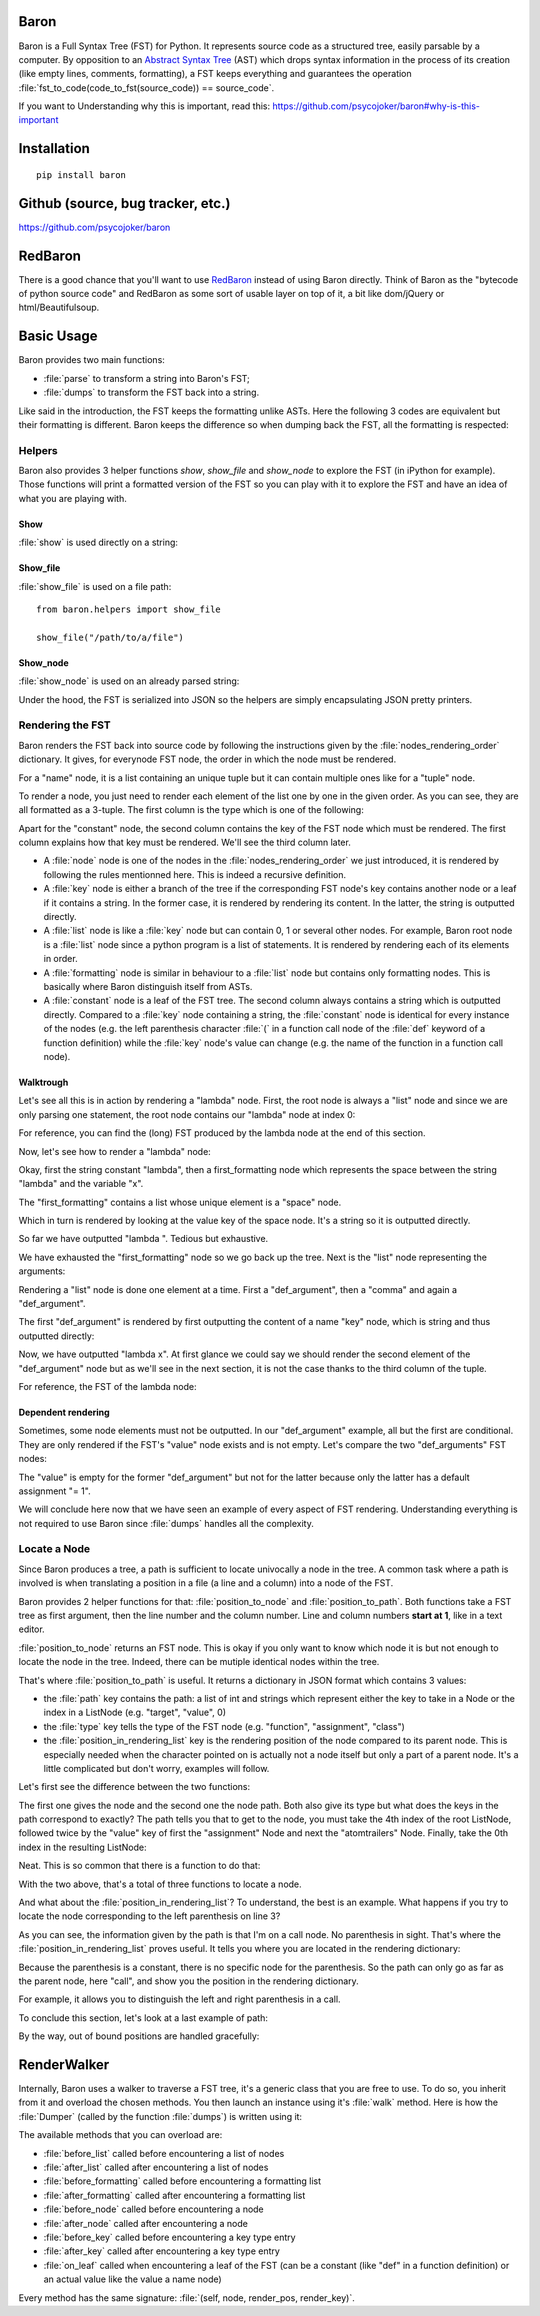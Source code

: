 Baron
=====

Baron is a Full Syntax Tree (FST) for Python. It represents source code
as a structured tree, easily parsable by a computer. By opposition to an
`Abstract Syntax Tree
<http://en.wikipedia.org/wiki/Abstract_syntax_tree>`_ (AST) which drops
syntax information in the process of its creation (like empty lines,
comments, formatting), a FST keeps everything and guarantees the
operation :file:`fst_to_code(code_to_fst(source_code)) == source_code`.

If you want to Understanding why this is important, read this:
https://github.com/psycojoker/baron#why-is-this-important

Installation
============

::

    pip install baron

Github (source, bug tracker, etc.)
===================================

https://github.com/psycojoker/baron

RedBaron
========

There is a good chance that you'll want to use `RedBaron
<https://redbaron.readthedocs.org>`_ instead of using Baron directly.
Think of Baron as the "bytecode of python source code" and RedBaron as some
sort of usable layer on top of it, a bit like dom/jQuery or html/Beautifulsoup.

Basic Usage
===========

Baron provides two main functions:

* :file:`parse` to transform a string into Baron's FST;
* :file:`dumps` to transform the FST back into a string.

.. ipython:: python
    :suppress:

    import sys
    sys.path.append("..")

.. ipython:: python

    from baron import parse, dumps

    source_code = "a = 1"
    fst = parse(source_code)
    generated_source_code = dumps(fst)
    generated_source_code
    source_code == generated_source_code

Like said in the introduction, the FST keeps the formatting unlike ASTs.
Here the following 3 codes are equivalent but their formatting is
different. Baron keeps the difference so when dumping back the FST, all
the formatting is respected:

.. ipython:: python

    dumps(parse("a = 1"))

    dumps(parse("a=1"))

    dumps(parse( "a   =   1"))


Helpers
-------

Baron also provides 3 helper functions `show`, `show_file` and
`show_node` to explore the FST (in iPython for example). Those
functions will print a formatted version of the FST so you can play with
it to explore the FST and have an idea of what you are playing with.

Show
~~~~
:file:`show` is used directly on a string:

.. ipython:: python

    from baron.helpers import show

    show("a = 1")

    show("a +=  b")

Show_file
~~~~~~~~~
:file:`show_file` is used on a file path:

::

    from baron.helpers import show_file

    show_file("/path/to/a/file")

Show_node
~~~~~~~~~
:file:`show_node` is used on an already parsed string:

.. ipython:: python

    from baron.helpers import show_node

    fst = parse("a = 1")

    show_node(fst)

Under the hood, the FST is serialized into JSON so the helpers are
simply encapsulating JSON pretty printers.

Rendering the FST
-----------------

Baron renders the FST back into source code by following the
instructions given by the :file:`nodes_rendering_order` dictionary. It
gives, for everynode FST node, the order in which the node must be rendered.

.. ipython:: python

    from baron import nodes_rendering_order
    from baron.helpers import show_node

    nodes_rendering_order["name"]
    show_node(parse("a_name")[0])
    nodes_rendering_order["tuple"]
    show_node(parse("(a_name,another_name,yet_another_name)")[0])
    nodes_rendering_order["comma"]

For a "name" node, it is a list containing an unique tuple but it can
contain multiple ones like for a "tuple" node.

To render a node, you just need to render each element of the list one
by one in the given order. As you can see, they are all formatted as a
3-tuple. The first column is the type which is one of the following:

.. ipython:: python

    from baron.render import node_types

    node_types

Apart for the "constant" node, the second column contains the key of the
FST node which must be rendered. The first column explains how that key
must be rendered. We'll see the third column later.

* A :file:`node` node is one of the nodes in the :file:`nodes_rendering_order`
  we just introduced, it is rendered by following the rules mentionned
  here. This is indeed a recursive definition.
* A :file:`key` node is either a branch of the tree if the corresponding FST
  node's key contains another node or a leaf if it contains a string. In
  the former case, it is rendered by rendering its content. In the
  latter, the string is outputted directly.
* A :file:`list` node is like a :file:`key` node but can contain 0, 1 or several
  other nodes. For example, Baron root node is a :file:`list` node since
  a python program is a list of statements. It is rendered by rendering
  each of its elements in order.
* A :file:`formatting` node is similar in behaviour to a :file:`list` node but
  contains only formatting nodes. This is basically where Baron
  distinguish itself from ASTs.
* A :file:`constant` node is a leaf of the FST tree. The second column always
  contains a string which is outputted directly. Compared to a :file:`key`
  node containing a string, the :file:`constant` node is identical for every
  instance of the nodes (e.g. the left parenthesis character :file:`(` in
  a function call node of the :file:`def` keyword of a function definition)
  while the :file:`key` node's value can change (e.g.  the name of the
  function in a function
  call node).


Walktrough
~~~~~~~~~~

Let's see all this is in action by rendering a "lambda" node. First, the
root node is always a "list" node and since we are only parsing one
statement, the root node contains our "lambda" node at index 0:

.. ipython:: python

    fst = parse("lambda x, y = 1: x + y")

    fst[0]["type"]

For reference, you can find the (long) FST produced by the lambda node at the
end of this section.

Now, let's see how to render a "lambda" node:

.. ipython:: python

    nodes_rendering_order["lambda"]

Okay, first the string constant "lambda", then a first_formatting node
which represents the space between the string "lambda" and the variable
"x".

.. ipython:: python

    fst[0]["first_formatting"]

The "first_formatting" contains a list whose unique element is a "space"
node.

.. ipython:: python

    fst[0]["first_formatting"][0]

    nodes_rendering_order["space"]

Which in turn is rendered by looking at the value key of the space node.
It's a string so it is outputted directly.

.. ipython:: python

    fst[0]["first_formatting"][0]["value"]

So far we have outputted "lambda ". Tedious but exhaustive.

We have exhausted the "first_formatting" node so we go back up the tree.
Next is the "list" node representing the arguments:

.. ipython:: python

    fst[0]["arguments"]

Rendering a "list" node is done one element at a time. First
a "def_argument", then a "comma" and again a "def_argument".

.. ipython:: python

    fst[0]["arguments"][0]

    nodes_rendering_order["def_argument"]

The first "def_argument" is rendered by first outputting the content of
a name "key" node, which is string and thus outputted directly:

.. ipython:: python

    fst[0]["arguments"][0]["name"]

Now, we have outputted "lambda x". At first glance we could say we
should render the second element of the "def_argument" node but as we'll
see in the next section, it is not the case thanks to the third column
of the tuple.

For reference, the FST of the lambda node:

.. ipython:: python

    show_node(fst[0])

Dependent rendering
~~~~~~~~~~~~~~~~~~~

Sometimes, some node elements must not be outputted. In our
"def_argument" example, all but the first are conditional. They are only
rendered if the FST's "value" node exists and is not empty. Let's
compare the two "def_arguments" FST nodes:

.. ipython:: python

    fst[0]["arguments"][0]

    fst[0]["arguments"][2]

    nodes_rendering_order[fst[0]["arguments"][2]["type"]]

The "value" is empty for the former "def_argument" but not for the
latter because only the latter has a default assignment "= 1".

.. ipython:: python

    dumps(fst[0]["arguments"][0])

    dumps(fst[0]["arguments"][2])

We will conclude here now that we have seen an example of every aspect
of FST rendering. Understanding everything is not required to use Baron
since :file:`dumps` handles all the complexity.

Locate a Node
-------------

Since Baron produces a tree, a path is sufficient to locate univocally
a node in the tree. A common task where a path is involved is when
translating a position in a file (a line and a column) into a node of
the FST.

Baron provides 2 helper functions for that: :file:`position_to_node` and
:file:`position_to_path`. Both functions take a FST tree as first
argument, then the line number and the column number. Line and column
numbers **start at 1**, like in a text editor.

:file:`position_to_node` returns an FST node. This is okay if you only
want to know which node it is but not enough to locate the node in the
tree. Indeed, there can be mutiple identical nodes within the tree.

That's where :file:`position_to_path` is useful. It returns a dictionary
in JSON format which contains 3 values:

* the :file:`path` key contains the path: a list of int and strings which
  represent either the key to take in a Node or the index in a ListNode
  (e.g. "target", "value", 0)
* the :file:`type` key tells the type of the FST node (e.g.
  "function", "assignment", "class")
* the :file:`position_in_rendering_list` key is the rendering position
  of the node compared to its parent node. This is especially needed
  when the character pointed on is actually not a node itself but only
  a part of a parent node. It's a little complicated but don't worry,
  examples will follow.

Let's first see the difference between the two functions:

.. ipython:: python

    from baron import parse
    from baron.finder import position_to_node, position_to_path

    some_code = """\
    from baron import parse
    from baron.helpers import show_node
    fst = parse("a = 1")
    show_node(fst)
    """

    tree = parse(some_code)

    node = position_to_node(tree, 3, 8)
    show_node(node)
    path = position_to_path(tree, 3, 8)
    path

The first one gives the node and the second one the node path. Both also give
its type but what does the keys in the path correspond to exactly? The path
tells you that to get to the node, you must take the 4th index of the root
ListNode, followed twice by the "value" key of first the "assignment" Node and
next the "atomtrailers" Node. Finally, take the 0th index in the resulting
ListNode:

.. ipython:: python

    show_node(tree[4]["value"]["value"][0])

Neat. This is so common that there is a function to do that:

.. ipython:: python

    from baron.finder import path_to_node

    show_node(path_to_node(tree, path))

With the two above, that's a total of three functions to locate a node.

And what about the :file:`position_in_rendering_list`? To understand,
the best is an example. What happens if you try to locate the node
corresponding to the left parenthesis on line 3?

.. ipython:: python

    position_to_path(tree, 3, 12)

    show_node(tree[4]["value"]["value"][1])

As you can see, the information given by the path is that I'm on a call
node. No parenthesis in sight. That's where the
:file:`position_in_rendering_list` proves useful. It tells you where you
are located in the rendering dictionary:

.. ipython:: python

    from baron import nodes_rendering_order

    nodes_rendering_order["call"]

    nodes_rendering_order["call"][1]

Because the parenthesis is a constant, there is no specific node for the
parenthesis. So the path can only go as far as the parent node, here "call",
and show you the position in the rendering dictionary.

For example, it allows you to distinguish the left and right parenthesis in a
call.

.. ipython:: python

    position_to_path(tree, 3, 20)

    nodes_rendering_order["call"][5]

To conclude this section, let's look at a last example of path:

.. ipython:: python

    from baron.finder import position_to_path

    fst = parse("a(1)")

    position_to_path(fst, 1, 1)
    position_to_path(fst, 1, 2)
    position_to_path(fst, 1, 3)
    position_to_path(fst, 1, 4)

By the way, out of bound positions are handled gracefully:

.. ipython:: python

    print(position_to_node(fst, -1, 1))
    print(position_to_node(fst, 1, 0))
    print(position_to_node(fst, 1, 5))
    print(position_to_node(fst, 2, 4))

RenderWalker
============

Internally, Baron uses a walker to traverse a FST tree, it's a generic
class that you are free to use. To do so, you inherit from it and
overload the chosen methods. You then launch an instance using it's
:file:`walk` method. Here is how the :file:`Dumper` (called by the
function :file:`dumps`) is written using it:

.. ipython:: python

    from baron.render import RenderWalker

    class Dumper(RenderWalker):
        """Usage: Dumper().dump(tree)"""
        def on_leaf(self, constant, pos, key):
            self.dump += constant
            return self.CONTINUE
        def dump(self, tree):
            self.dump = ''
            self.walk(tree)
            return self.dump

The available methods that you can overload are:

* :file:`before_list` called before encountering a list of nodes
* :file:`after_list` called after encountering a list of nodes
* :file:`before_formatting` called before encountering a formatting list
* :file:`after_formatting` called after encountering a formatting list
* :file:`before_node` called before encountering a node
* :file:`after_node` called after encountering a node
* :file:`before_key` called before encountering a key type entry
* :file:`after_key` called after encountering a key type entry
* :file:`on_leaf` called when encountering a leaf of the FST (can be a constant (like "def" in a function definition) or an actual value like the value a name node)

Every method has the same signature: :file:`(self, node, render_pos, render_key)`.
